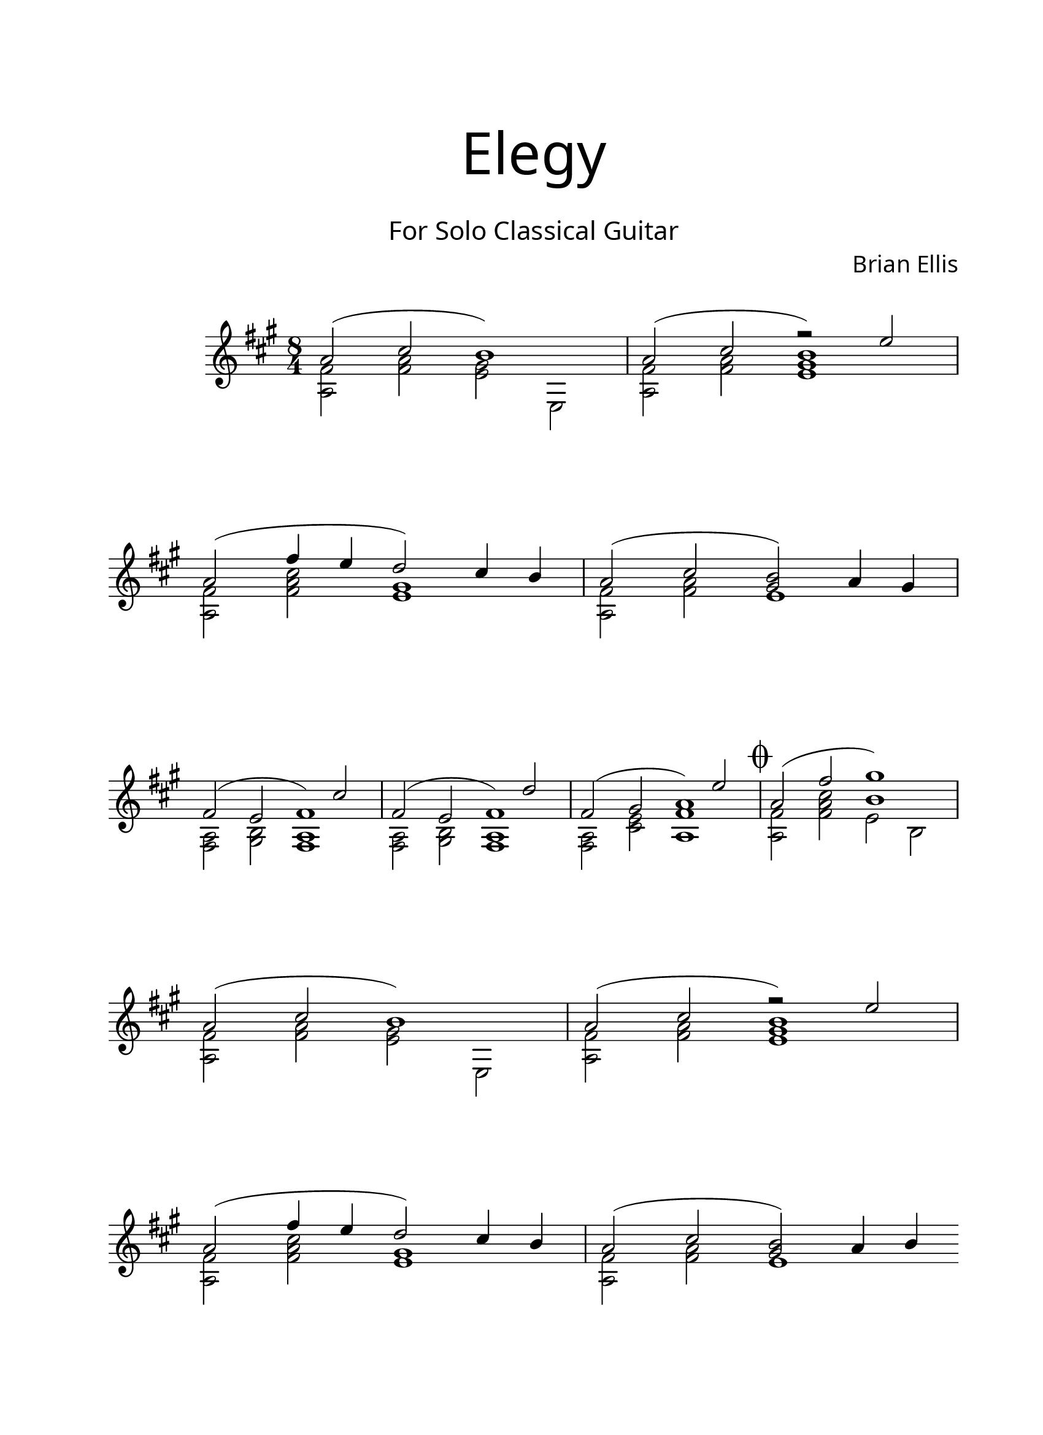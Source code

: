 \version "2.18.2"
#(set-global-staff-size 22)

\paper{
  paper-width = 8.5\in
  left-margin = 2.25\cm
  right-margin = 1.75\cm
  top-margin = 2.5\cm
  bottom-margin = 2.5\cm
%  ragged-last-bottom = ##t
  indent = 2.0\cm
	print-page-number = ##f

}

\header{
title =\markup { 
         \override #'(font-name . "Avenir Light")
		\fontsize #5 
         "Elegy" }
subtitle ="  "
subsubtitle =  \markup { 
         \override #'(font-name . "Avenir Light")
		\fontsize #3 
         "For Solo Classical Guitar" }
tagline=""
composer = \markup { 
         \override #'(font-name . "Avenir Light")
		\fontsize #1 
         "Brian Ellis" }
arranger = "   "
}


\score{
\midi {}
\layout{}
\relative c''{
 \override Staff.TimeSignature.break-visibility = ##(#f #t #t)

  \override Score.BarNumber.break-visibility = ##(#f #f #f)
\numericTimeSignature
	\key fis \minor
	\time 8/4
	<<{
	a2 (cis b1)
	a2 (cis b1)
\break
	a2 (fis'4 e d2) cis4 b
	a2 (cis <b gis>) a4 gis
}\\{
	<a, fis'>2 <fis' a> <e gis> e,
	<a fis'>2 <fis' a> <<{r2 e'}\\{<e, gis>1}>>

	<a, fis'>2 <fis' a cis> <e gis>1
	<a, fis'>2 <fis' a> <e>1
}>>
\break
<<{
	fis2 (e fis1)
	fis2 (e fis1)
	fis2 (gis a1)
\mark \markup { \musicglyph #"scripts.coda" }
	a2 (fis' gis1)
}\\{
	<fis,, a>2 <gis b> <<{s2 cis'}\\{<fis,, a>1}>>
	<fis a>2 <gis b> <<{s2 d''}\\{<fis,, a>1}>>
	<fis a>2 <cis' e> <<{s2 e'}\\{<fis, a,>1}>>
	<a, fis'>2 <fis' a cis> <<{b1}\\{e,2 b}>>
}>>
\break

	<<{
	a'2 (cis b1)
	a2 (cis b1)
\break
	a2 (fis'4 e d2) cis4 b
	a2 (cis <b gis>) a4 b
}\\{
	<a, fis'>2 <fis' a> <e gis> e,
	<a fis'>2 <fis' a> <<{r2 e'}\\{<e, gis>1}>>
	<a, fis'>2 <fis' a cis> <e gis>1
	<a, fis'>2 <fis' a> <e>1 \bar "||"
}>>

\pageBreak

\override TextSpanner.bound-details.left.text
= \markup { 8va }

\bar".|:"
\break
 \time 4/4
	fis'4\harmonic\startTextSpan fis fis fis
	\stopTextSpan
	fis fis fis fis 
	<<{fis fis fis fis }\\{}>>
	fis fis \harmonic fis fis 
\break
\time 5/4
	fis fis fis fis fis
\time 4/4
	<<{fis fis fis fis 
	fis fis\harmonic fis fis 
	}\\{a,1 ~ a}>>
	fis'4 fis fis fis 
\break	
	fis fis fis fis 
	fis fis fis\harmonic fis 
	<<{fis fis fis fis 
	fis fis fis fis 
	}\\{a,1 ~ a}>>
\time 3/4
	fis'4 fis fis
\break
\time 4/4
	fis\harmonic fis fis fis
\time 5/4
	<<{fis fis fis fis fis
\time 4/4
	fis fis fis fis 
	}\\{a,1 (s4 a1)}>>
	\break
\bar ":|."

	fis'1\harmonic (s) s
\time 5/4	
	r4 fis1\harmonic \(
\time 4/4
	s1\)
	s1
^\markup { \center-column { "D.C. al Coda" \line { \musicglyph #"scripts.coda" \musicglyph #"scripts.tenuto" \musicglyph #"scripts.coda"} } }
\bar "||"


 % Coda on new line, use this:
   \once \override Score.RehearsalMark.extra-offset = #'( -4.5 . 0 )

   \mark \markup { \musicglyph #"scripts.coda" }

   % The coda


\break

\time 8/4
<<{
	a,2 (fis' gis1)
}\\{
	<a,, fis'>2 <fis' a d> <<{<b d>1}\\{e,2 b}>>
}>>
	<<{
	a'2 (d cis1)
	a2 (d cis1)
\break
	a2 (fis'4 e d2) cis4 b
	a2 (cis <b gis>) a4 gis
}\\{
	<a, fis'>2 <fis' a> <e gis> e,
	<a fis'>2 <fis' a> <<{r2 e'}\\{<e, gis>1}>>

	<a, fis'>2 <fis' a d> <e gis>1
	<a, fis'>2 <fis' a> <e>1 
}>>


<<{

	fis2 (gis a1)
}\\{
	<fis, a>2 <cis' e> <e a,>1 \fermata
}>>

\bar "|."

}
}